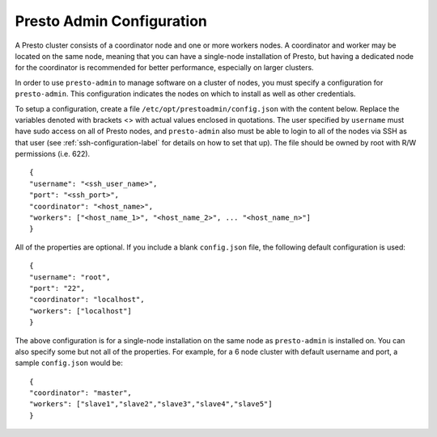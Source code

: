 .. _presto-admin-configuration-label:

==========================
Presto Admin Configuration
==========================
A Presto cluster consists of a coordinator node and one or more workers nodes. A coordinator and worker may be located on the same node, meaning that you can have a single-node installation of Presto, but having a dedicated node for the coordinator is recommended for better performance, especially on larger clusters.

In order to use ``presto-admin`` to manage software on a cluster of nodes, you must specify a configuration for ``presto-admin``. This configuration indicates the nodes on which to install as well as other credentials.

To setup a configuration, create a file ``/etc/opt/prestoadmin/config.json`` with the content below. Replace the variables denoted with brackets <> with actual values enclosed in quotations. The user specified by ``username`` must have sudo access on all of Presto nodes, and ``presto-admin`` also must be able to login to all of the nodes via SSH as that user (see :ref:`ssh-configuration-label` for details on how to set that up). The file should be owned by root with R/W permissions (i.e. 622).
::

 {
 "username": "<ssh_user_name>",
 "port": "<ssh_port>",
 "coordinator": "<host_name>",
 "workers": ["<host_name_1>", "<host_name_2>", ... "<host_name_n>"]
 }

All of the properties are optional. If you include a blank ``config.json`` file, the following default configuration is used:
::

 {
 "username": "root",
 "port": "22",
 "coordinator": "localhost",
 "workers": ["localhost"]
 }

The above configuration is for a single-node installation on the same node as ``presto-admin`` is installed on. You can also specify some but not all of the properties. For example, for a 6 node cluster with default username and port, a sample ``config.json`` would be:

::

 {
 "coordinator": "master",
 "workers": ["slave1","slave2","slave3","slave4","slave5"]
 }

